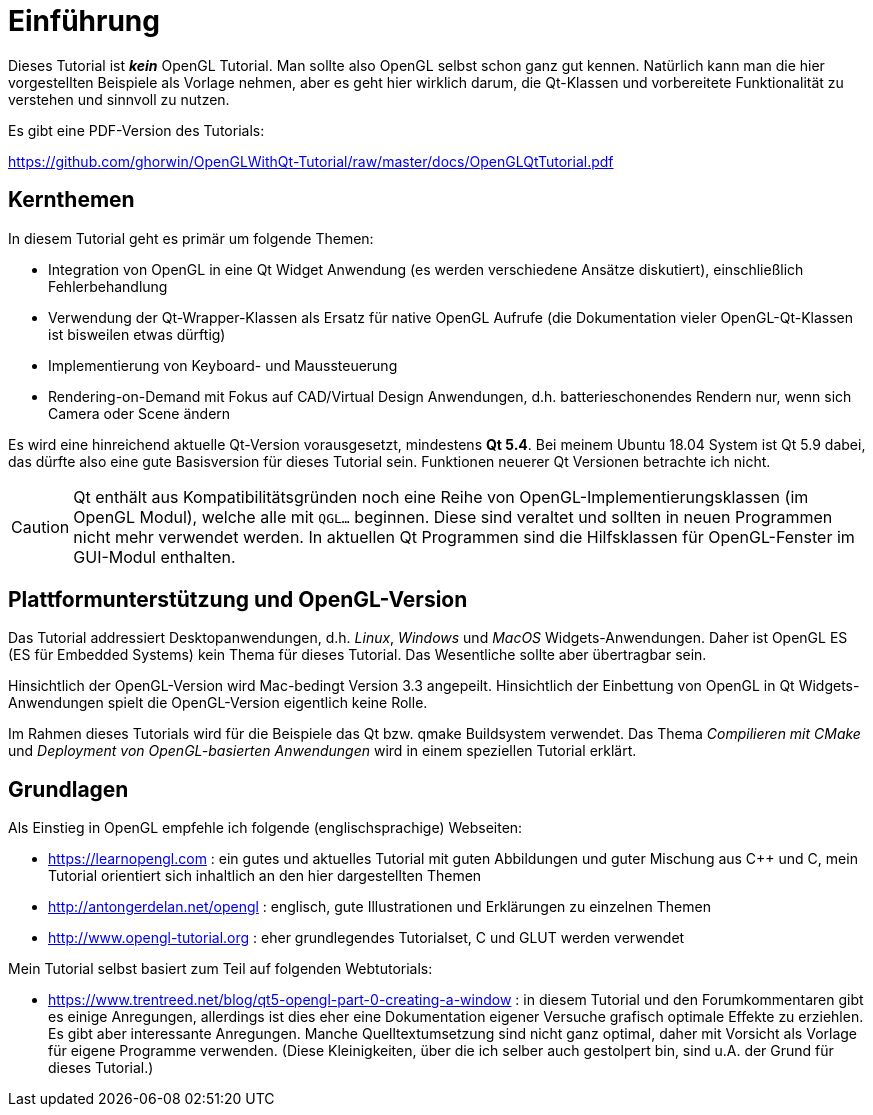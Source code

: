 = Einführung

Dieses Tutorial ist *_kein_* OpenGL Tutorial. Man sollte also OpenGL selbst schon ganz gut kennen. Natürlich kann man die hier vorgestellten Beispiele als Vorlage nehmen, aber es geht hier wirklich darum, die Qt-Klassen und vorbereitete Funktionalität zu verstehen und sinnvoll zu nutzen.

Es gibt eine PDF-Version des Tutorials:

https://github.com/ghorwin/OpenGLWithQt-Tutorial/raw/master/docs/OpenGLQtTutorial.pdf


== Kernthemen
In diesem Tutorial geht es primär um folgende Themen:

- Integration von OpenGL in eine Qt Widget Anwendung (es werden verschiedene Ansätze diskutiert), einschließlich Fehlerbehandlung
- Verwendung der Qt-Wrapper-Klassen als Ersatz für native OpenGL Aufrufe (die Dokumentation vieler OpenGL-Qt-Klassen ist bisweilen etwas dürftig)
- Implementierung von Keyboard- und Maussteuerung
- Rendering-on-Demand mit Fokus auf CAD/Virtual Design Anwendungen, d.h. batterieschonendes Rendern nur, wenn sich Camera oder Scene ändern

Es wird eine hinreichend aktuelle Qt-Version vorausgesetzt, mindestens *Qt 5.4*. Bei meinem Ubuntu 18.04 System ist Qt 5.9 dabei, das dürfte also eine gute Basisversion für dieses Tutorial sein. Funktionen neuerer Qt Versionen betrachte ich nicht.

[CAUTION]
====
Qt enthält aus Kompatibilitätsgründen noch eine Reihe von OpenGL-Implementierungsklassen (im OpenGL Modul), welche alle mit `QGL...` beginnen. Diese sind veraltet und sollten in neuen Programmen nicht mehr verwendet werden. In aktuellen Qt Programmen sind die Hilfsklassen für OpenGL-Fenster im GUI-Modul enthalten.
====


== Plattformunterstützung und OpenGL-Version

Das Tutorial addressiert Desktopanwendungen, d.h. _Linux_, _Windows_ und _MacOS_ Widgets-Anwendungen. Daher ist OpenGL ES (ES für Embedded Systems) kein Thema für dieses Tutorial. Das Wesentliche sollte aber übertragbar sein.

Hinsichtlich der OpenGL-Version wird Mac-bedingt Version 3.3 angepeilt. Hinsichtlich der Einbettung von OpenGL in Qt Widgets-Anwendungen spielt die OpenGL-Version eigentlich keine Rolle.

Im Rahmen dieses Tutorials wird für die Beispiele das Qt bzw. qmake Buildsystem verwendet. Das Thema _Compilieren mit CMake_ und _Deployment von OpenGL-basierten Anwendungen_ wird in einem speziellen Tutorial erklärt.

== Grundlagen

Als Einstieg in OpenGL empfehle ich folgende (englischsprachige) Webseiten:

- https://learnopengl.com : ein gutes und aktuelles Tutorial mit guten Abbildungen und guter Mischung aus C++ und C, mein Tutorial orientiert sich inhaltlich an den hier dargestellten Themen
- http://antongerdelan.net/opengl : englisch, gute Illustrationen und Erklärungen zu einzelnen Themen
- http://www.opengl-tutorial.org : eher grundlegendes Tutorialset, C und GLUT werden verwendet

Mein Tutorial selbst basiert zum Teil auf folgenden Webtutorials:

- https://www.trentreed.net/blog/qt5-opengl-part-0-creating-a-window : in diesem Tutorial und den Forumkommentaren gibt es einige Anregungen, allerdings ist dies eher eine Dokumentation eigener Versuche grafisch optimale Effekte zu erziehlen. Es gibt aber interessante Anregungen. Manche Quelltextumsetzung sind nicht ganz optimal, daher mit Vorsicht als Vorlage für eigene Programme verwenden. (Diese Kleinigkeiten, über die ich selber auch gestolpert bin, sind u.A. der Grund für dieses Tutorial.)

